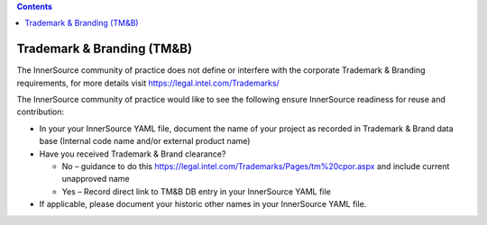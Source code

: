 .. contents::
  :depth: 3
..

Trademark & Branding (TM&B)
===========================

The InnerSource community of practice does not define or interfere with the corporate Trademark & Branding requirements, for more details visit https://legal.intel.com/Trademarks/

The InnerSource community of practice would like to see the following ensure InnerSource readiness for reuse and contribution:

- In your your InnerSource YAML file, document the name of your project as recorded in Trademark & Brand data base (Internal code name and/or external product name)
- Have you received Trademark & Brand clearance?

  - No – guidance to do this https://legal.intel.com/Trademarks/Pages/tm%20cpor.aspx and include current unapproved name
  - Yes – Record direct link to TM&B DB entry in your InnerSource YAML file

- If applicable, please document your historic other names in your InnerSource YAML file.
